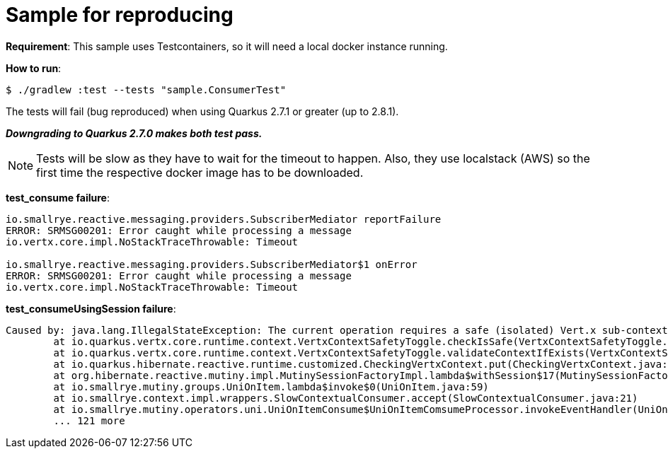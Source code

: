 = Sample for reproducing
:source-highlighter: highlightjs
:highlightjs-theme: zenburn

*Requirement*:
This sample uses Testcontainers, so it will need a local docker instance running.

*How to run*:

[source, bash]
----
$ ./gradlew :test --tests "sample.ConsumerTest"
----

The tests will fail (bug reproduced) when using Quarkus 2.7.1 or greater (up to 2.8.1).

*_Downgrading to Quarkus 2.7.0 makes both test pass._*

NOTE: Tests will be slow as they have to wait for the timeout to happen. Also, they use localstack (AWS) so the first time the respective docker image has to be downloaded.

*test_consume failure*:

[source]
----
io.smallrye.reactive.messaging.providers.SubscriberMediator reportFailure
ERROR: SRMSG00201: Error caught while processing a message
io.vertx.core.impl.NoStackTraceThrowable: Timeout

io.smallrye.reactive.messaging.providers.SubscriberMediator$1 onError
ERROR: SRMSG00201: Error caught while processing a message
io.vertx.core.impl.NoStackTraceThrowable: Timeout
----

*test_consumeUsingSession failure*:

[source]
----
Caused by: java.lang.IllegalStateException: The current operation requires a safe (isolated) Vert.x sub-context, but the current context hasn't been flagged as such. You can still use Hibernate Reactive, you just need to avoid using the methods which implicitly require accessing the stateful context, such as MutinySessionFactory#withTransaction and #withSession.
	at io.quarkus.vertx.core.runtime.context.VertxContextSafetyToggle.checkIsSafe(VertxContextSafetyToggle.java:80)
	at io.quarkus.vertx.core.runtime.context.VertxContextSafetyToggle.validateContextIfExists(VertxContextSafetyToggle.java:63)
	at io.quarkus.hibernate.reactive.runtime.customized.CheckingVertxContext.put(CheckingVertxContext.java:40)
	at org.hibernate.reactive.mutiny.impl.MutinySessionFactoryImpl.lambda$withSession$17(MutinySessionFactoryImpl.java:251)
	at io.smallrye.mutiny.groups.UniOnItem.lambda$invoke$0(UniOnItem.java:59)
	at io.smallrye.context.impl.wrappers.SlowContextualConsumer.accept(SlowContextualConsumer.java:21)
	at io.smallrye.mutiny.operators.uni.UniOnItemConsume$UniOnItemComsumeProcessor.invokeEventHandler(UniOnItemConsume.java:77)
	... 121 more
----